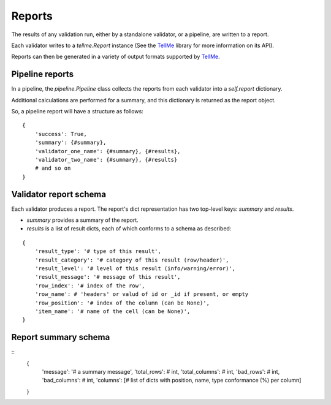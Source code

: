 Reports
=======

The results of any validation run, either by a standalone validator, or a pipeline, are written to a report.

Each validator writes to a `tellme.Report` instance (See the `TellMe`_ library for more information on its API).

Reports can then be generated in a variety of output formats supported by `TellMe`_.

Pipeline reports
----------------

In a pipeline, the `pipeline.Pipeline` class collects the reports from each validator into a `self.report` dictionary.

Additional calculations are performed for a summary, and this dictionary is returned as the report object.

So, a pipeline report will have a structure as follows:

::

    {
        'success': True,
        'summary': {#summary},
        'validator_one_name': {#summary}, {#results},
        'validator_two_name': {#summary}, {#results}
        # and so on
    }

Validator report schema
-----------------------

Each validator produces a report. The report's dict representation has two top-level keys: `summary` and `results`.

* `summary` provides a summary of the report.
* `results` is a list of result dicts, each of which conforms to a schema as described:

::

    {
        'result_type': '# type of this result',
        'result_category': '# category of this result (row/header)',
        'result_level': '# level of this result (info/warning/error)',
        'result_message': '# message of this result',
        'row_index': '# index of the row',
        'row_name': # 'headers' or valud of id or _id if present, or empty
        'row_position': '# index of the column (can be None)',
        'item_name': '# name of the cell (can be None)',
    }

Report summary schema
---------------------

::
    {
        'message': '# a summary message',
        'total_rows': # int,
        'total_columns': # int,
        'bad_rows': # int,
        'bad_columns': # int,
        'columns': [# list of dicts with position, name, type conformance (%) per column]
    }


.. _`TellMe`: https://github.com/okfn/tellme
